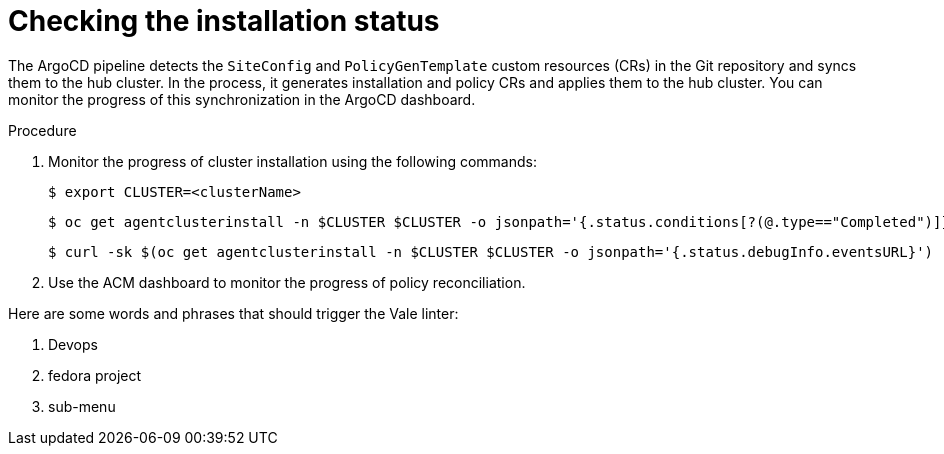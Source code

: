 // Module included in the following assemblies:
//
// *scalability_and_performance/ztp-zero-touch-provisioning.adoc

[id="ztp-checking-the-installation-status_{context}"]
= Checking the installation status

The ArgoCD pipeline detects the `SiteConfig` and `PolicyGenTemplate` custom resources (CRs) in the Git repository and syncs them to the hub cluster. In the process, it generates installation and policy CRs and applies them to the hub cluster. You can monitor the progress of this synchronization in the ArgoCD dashboard.

.Procedure

. Monitor the progress of cluster installation using the following commands:
+
[source,terminal]
----
$ export CLUSTER=<clusterName>
----
+
[source,terminal]
----
$ oc get agentclusterinstall -n $CLUSTER $CLUSTER -o jsonpath='{.status.conditions[?(@.type=="Completed")]}' | jq
----
+
[source,terminal]
----
$ curl -sk $(oc get agentclusterinstall -n $CLUSTER $CLUSTER -o jsonpath='{.status.debugInfo.eventsURL}') | jq '.[-2,-1]'
----

. Use the ACM dashboard to monitor the progress of policy reconciliation.

Here are some words and phrases that should trigger the Vale linter:

. Devops
. fedora project
. sub-menu

